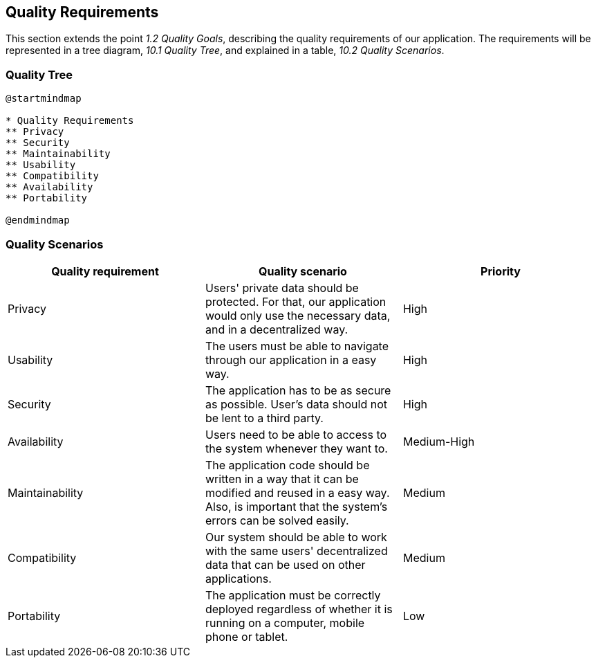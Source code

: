 [[section-quality-scenarios]]
== Quality Requirements

This section extends the point __1.2 Quality Goals__, describing the quality requirements of our application.
The requirements will be represented in a tree diagram, __10.1 Quality Tree__, and explained in a table, __10.2 Quality Scenarios__. 

=== Quality Tree

[plantuml,calidad,png]
----
@startmindmap

* Quality Requirements
** Privacy
** Security
** Maintainability
** Usability
** Compatibility
** Availability
** Portability

@endmindmap
----
=== Quality Scenarios

[%header, cols=3]
|===
|Quality requirement
|Quality scenario
|Priority

|Privacy
|Users' private data should be protected. For that, our application would only use the necessary data, and in a decentralized way.
|High

|Usability
|The users must be able to navigate through our application in a easy way.
|High

|Security
|The application has to be as secure as possible. User's data should not be lent to a third party.
|High

|Availability
|Users need to be able to access to the system whenever they want to.
|Medium-High

|Maintainability
|The application code should be written in a way that it can be modified and reused in a easy way. Also, is important that the system's errors can be solved easily.
|Medium

|Compatibility
|Our system should be able to work with the same users' decentralized data that can be used on other applications.
|Medium

|Portability
|The application must be correctly deployed regardless of whether it is running on a computer, mobile phone or tablet.
|Low

|===

